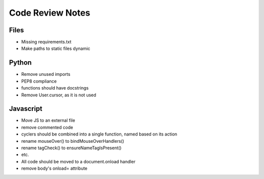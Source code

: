 ===================
 Code Review Notes
===================

Files
-----

* Missing requirements.txt
* Make paths to static files dynamic


Python
------

* Remove unused imports
* PEP8 compliance
* functions should have docstrings
* Remove User.cursor, as it is not used

Javascript
----------

* Move JS to an external file
* remove commented code
* cyclers should be combined into a single function, named based on its action
* rename mouseOver() to bindMouseOverHandlers()
* rename tagCheck() to ensureNameTagIsPresent()
* etc.
* All code should be moved to a document.onload handler
* remove body's onload= attribute